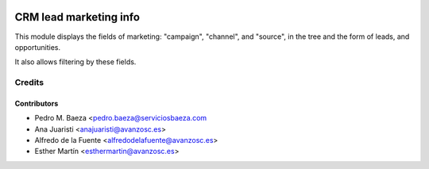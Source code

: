 .. image:: https://img.shields.io/badge/licence-AGPL--3-blue.svg
   :target: http://www.gnu.org/licenses/agpl-3.0-standalone.html
   :alt: License: AGPL-3

=======================
CRM lead marketing info
=======================

This module displays the fields of marketing: "campaign", "channel", and
"source", in the tree and the form of leads, and opportunities.

It also allows filtering by these fields.

Credits
=======

Contributors
------------
* Pedro M. Baeza <pedro.baeza@serviciosbaeza.com
* Ana Juaristi <anajuaristi@avanzosc.es>
* Alfredo de la Fuente <alfredodelafuente@avanzosc.es>
* Esther Martín <esthermartin@avanzosc.es>
